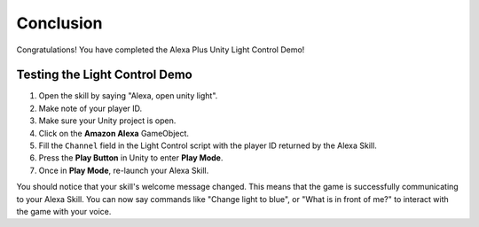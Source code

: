 **********
Conclusion
**********

Congratulations! You have completed the Alexa Plus Unity Light Control Demo!

Testing the Light Control Demo
==============================

1. Open the skill by saying "Alexa, open unity light".
2. Make note of your player ID.
3. Make sure your Unity project is open.
4. Click on the **Amazon Alexa** GameObject.
5. Fill the ``Channel`` field in the Light Control script with the player ID returned by the Alexa Skill.
6. Press the **Play Button** in Unity to enter **Play Mode**.
7. Once in **Play Mode**, re-launch your Alexa Skill.

You should notice that your skill's welcome message changed. This means that the game is successfully communicating to your Alexa Skill. You can now say commands like "Change light to blue", or "What is in front of me?" to interact with the game with your voice.